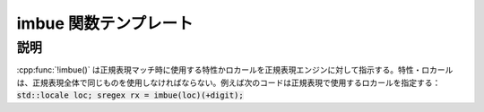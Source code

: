 imbue 関数テンプレート
======================

.. cpp:function:: template<typename Locale> \
		  imbue(Locale const& loc)

   正規表現特性か :cpp:class:`!std::locale` を指定する。

   :param loc: :cpp:class:`!std::locale` か正規表現特性オブジェクト。


説明
----

:cpp:func:`!imbue()` は正規表現マッチ時に使用する特性かロカールを正規表現エンジンに対して指示する。特性・ロカールは、正規表現全体で同じものを使用しなければならない。例えば次のコードは正規表現で使用するロカールを指定する：:code:`std::locale loc; sregex rx = imbue(loc)(+digit);`
